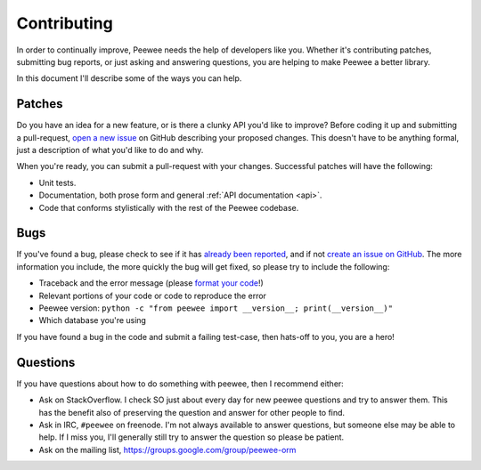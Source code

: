 .. _contributing:

Contributing
============

In order to continually improve, Peewee needs the help of developers like you.
Whether it's contributing patches, submitting bug reports, or just asking and
answering questions, you are helping to make Peewee a better library.

In this document I'll describe some of the ways you can help.

Patches
-------

Do you have an idea for a new feature, or is there a clunky API you'd like to
improve? Before coding it up and submitting a pull-request, `open a new issue
<https://github.com/coleifer/peewee/issues/new>`_ on GitHub describing your
proposed changes. This doesn't have to be anything formal, just a description
of what you'd like to do and why.

When you're ready, you can submit a pull-request with your changes. Successful
patches will have the following:

* Unit tests.
* Documentation, both prose form and general :ref:`API documentation <api>`.
* Code that conforms stylistically with the rest of the Peewee codebase.

Bugs
----

If you've found a bug, please check to see if it has `already been reported <https://github.com/coleifer/peewee/issues/>`_,
and if not `create an issue on GitHub <https://github.com/coleifer/peewee/issues/new>`_.
The more information you include, the more quickly the bug will get fixed, so
please try to include the following:

* Traceback and the error message (please `format your code <https://help.github.com/articles/markdown-basics/>`_!)
* Relevant portions of your code or code to reproduce the error
* Peewee version: ``python -c "from peewee import __version__; print(__version__)"``
* Which database you're using

If you have found a bug in the code and submit a failing test-case, then hats-off to you, you are a hero!

Questions
---------

If you have questions about how to do something with peewee, then I recommend
either:

* Ask on StackOverflow. I check SO just about every day for new peewee
  questions and try to answer them. This has the benefit also of preserving the
  question and answer for other people to find.
* Ask in IRC, ``#peewee`` on freenode. I'm not always available to answer
  questions, but someone else may be able to help. If I miss you, I'll
  generally still try to answer the question so please be patient.
* Ask on the mailing list, https://groups.google.com/group/peewee-orm

